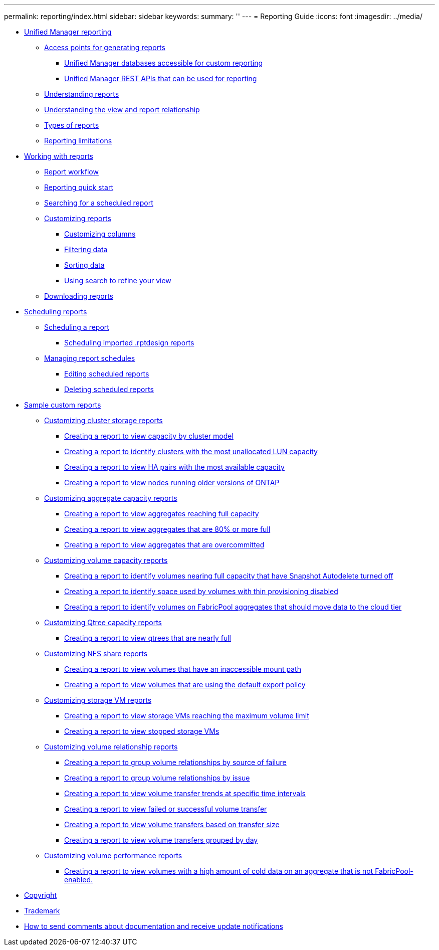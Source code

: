 ---
permalink: reporting/index.html
sidebar: sidebar
keywords: 
summary: ''
---
= Reporting Guide
:icons: font
:imagesdir: ../media/

* xref:concept-unified-manager-reporting.adoc[Unified Manager reporting]
 ** xref:concept-reporting-access-points.adoc[Access points for generating reports]
  *** xref:concept-unified-manager-databases-accessible-for-reporting.adoc[Unified Manager databases accessible for custom reporting]
  *** xref:generaltask-um-rest-apis-that-can-be-used-for-reporting.adoc[Unified Manager REST APIs that can be used for reporting]
 ** xref:concept-understanding-reports.adoc[Understanding reports]
 ** xref:concept-understanding-the-view-and-reports-relationship.adoc[Understanding the view and report relationship]
 ** xref:reference-types-of-reports.adoc[Types of reports]
 ** xref:reference-reporting-limitations.adoc[Reporting limitations]
* xref:concept-working-with-reports.adoc[Working with reports]
 ** xref:concept-report-work-flow.adoc[Report workflow]
 ** xref:task-reporting-quick-start.adoc[Reporting quick start]
 ** xref:task-searching-for-a-scheduled-report.adoc[Searching for a scheduled report]
 ** xref:concept-customizing-reports.adoc[Customizing reports]
  *** xref:task-customize-columns.adoc[Customizing columns]
  *** xref:task-filter-data.adoc[Filtering data]
  *** xref:task-sort-data.adoc[Sorting data]
  *** xref:task-search-to-refine-the-view.adoc[Using search to refine your view]
 ** xref:task-downloading-reports.adoc[Downloading reports]
* xref:concept-scheduling-reports.adoc[Scheduling reports]
 ** xref:task-scheduling-a-report.adoc[Scheduling a report]
  *** xref:task-schedule-an-imported-report.adoc[Scheduling imported .rptdesign reports]
 ** xref:task-managing-report-schedules.adoc[Managing report schedules]
  *** xref:task-editing-scheduled-reports.adoc[Editing scheduled reports]
  *** xref:task-deleting-scheduled-reports.adoc[Deleting scheduled reports]
* xref:concept-sample-custom-reports.adoc[Sample custom reports]
 ** xref:concept-customizing-cluster-storage-reports.adoc[Customizing cluster storage reports]
  *** xref:task-creating-a-report-to-view-capacity-by-cluster-model.adoc[Creating a report to view capacity by cluster model]
  *** xref:task-creating-a-report-to-identify-clusters-with-the-most-unallocated-lun-capacity.adoc[Creating a report to identify clusters with the most unallocated LUN capacity]
  *** xref:task-creating-a-report-to-view-ha-pairs-with-the-most-available-capacity.adoc[Creating a report to view HA pairs with the most available capacity]
  *** xref:task-creating-a-report-to-view-nodes-running-older-versions-of-ontap.adoc[Creating a report to view nodes running older versions of ONTAP]
 ** xref:concept-customizing-aggregate-capacity-reports.adoc[Customizing aggregate capacity reports]
  *** xref:task-creating-a-report-to-view-aggregates-reaching-full-capacity.adoc[Creating a report to view aggregates reaching full capacity]
  *** xref:task-creating-a-report-to-view-aggregates-that-are-nearly-full.adoc[Creating a report to view aggregates that are 80% or more full]
  *** xref:task-creating-a-report-to-view-aggregates-that-are-overcommitted.adoc[Creating a report to view aggregates that are overcommitted]
 ** xref:concept-customizing-volume-capacity-reports.adoc[Customizing volume capacity reports]
  *** xref:task-creating-a-report-to-identify-volumes-nearing-full-capacity-with-snapshot-autodelete-turned-off.adoc[Creating a report to identify volumes nearing full capacity that have Snapshot Autodelete turned off]
  *** xref:task-creating-a-report-to-identify-space-used-by-volumes-with-thin-provisioning-disabled.adoc[Creating a report to identify space used by volumes with thin provisioning disabled]
  *** xref:task-creating-a-report-to-identify-volumes-on-fabricpool-aggregates-that-should-move-data-to-the-cloud-tier.adoc[Creating a report to identify volumes on FabricPool aggregates that should move data to the cloud tier]
 ** xref:concept-customizing-qtree-capacity-reports.adoc[Customizing Qtree capacity reports]
  *** xref:task-creating-a-report-to-view-qtrees-that-are-nearly-full.adoc[Creating a report to view qtrees that are nearly full]
 ** xref:concept-customizing-nfs-share-reports.adoc[Customizing NFS share reports]
  *** xref:task-creating-a-report-to-view-volumes-with-an-inaccessible-junction-path.adoc[Creating a report to view volumes that have an inaccessible mount path]
  *** xref:task-creating-a-report-to-view-volumes-with-a-default-export-policy.adoc[Creating a report to view volumes that are using the default export policy]
 ** xref:concept-customizing-svm-reports.adoc[Customizing storage VM reports]
  *** xref:task-creating-a-report-to-view-svms-reaching-the-maximum-volume-limit.adoc[Creating a report to view storage VMs reaching the maximum volume limit]
  *** xref:task-creating-a-report-to-view-stopped-svms.adoc[Creating a report to view stopped storage VMs]
 ** xref:concept-customizing-volume-relationship-reports.adoc[Customizing volume relationship reports]
  *** xref:task-creating-a-report-to-group-volume-relationships-by-source-of-failure.adoc[Creating a report to group volume relationships by source of failure]
  *** xref:task-creating-a-report-to-group-volume-relationships-by-issue.adoc[Creating a report to group volume relationships by issue]
  *** xref:task-creating-a-report-to-view-volumes-at-specific-time-intervals.adoc[Creating a report to view volume transfer trends at specific time intervals]
  *** xref:task-creating-a-report-to-view-failed-or-successful-volume-transfers.adoc[Creating a report to view failed or successful volume transfer]
  *** xref:task-creating-a-report-to-view-volume-transfers-based-on-transfer-size.adoc[Creating a report to view volume transfers based on transfer size]
  *** xref:task-creating-a-report-to-view-volume-transfers-grouped-by-day.adoc[Creating a report to view volume transfers grouped by day]
 ** xref:concept-customizing-volume-performance-reports.adoc[Customizing volume performance reports]
  *** xref:task-creating-a-report-to-view-volumes-with-a-high-amount-of-cold-data-on-a-disk-type-that-is-not-fabricpool.adoc[Creating a report to view volumes with a high amount of cold data on an aggregate that is not FabricPool-enabled.]
* xref:reference-copyright.adoc[Copyright]
* xref:reference-trademark.adoc[Trademark]
* xref:concept-how-to-send-comments-about-documentation-and-receive-update-notifications-netapp-post-preface.adoc[How to send comments about documentation and receive update notifications]

